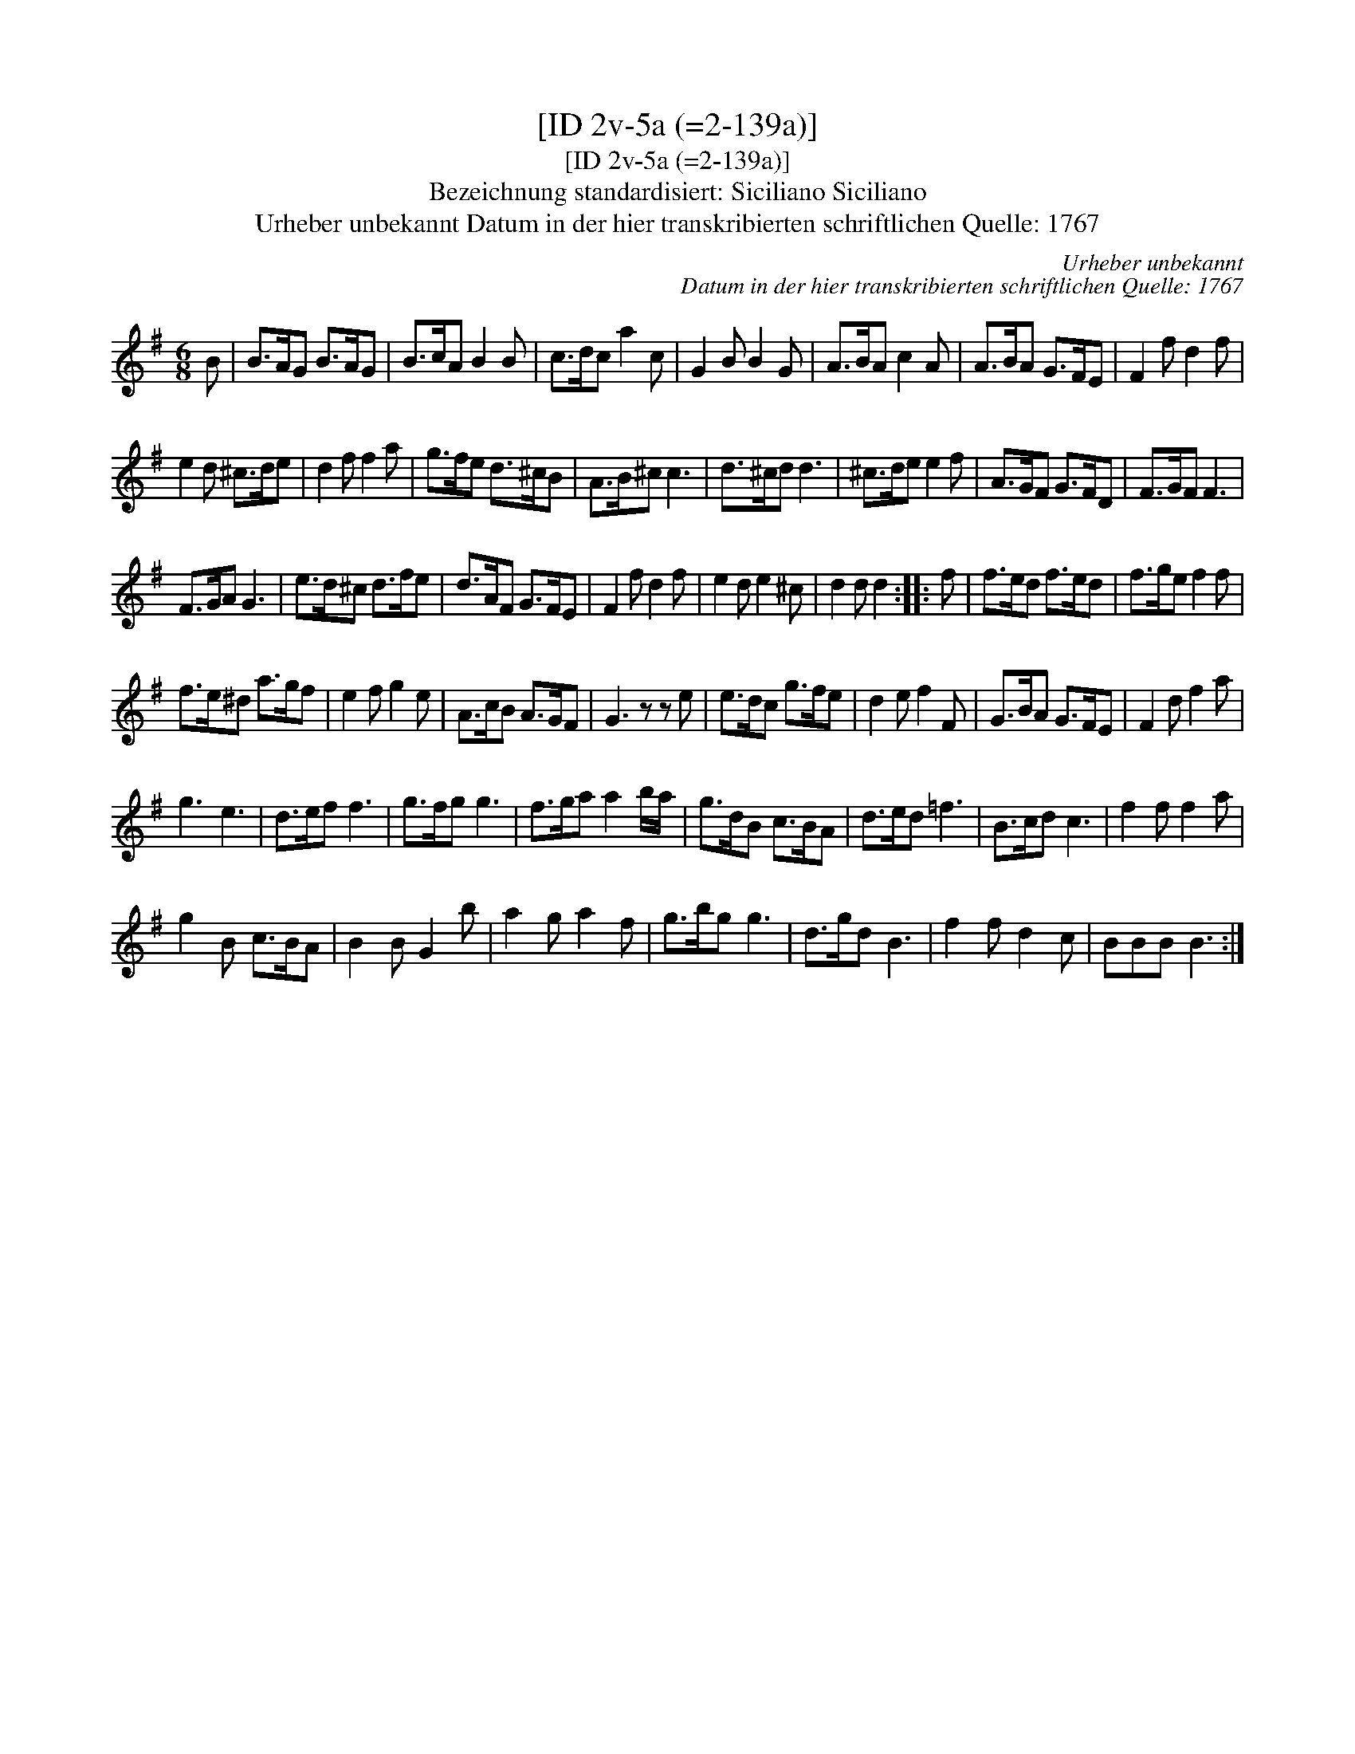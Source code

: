 X:1
T:[ID 2v-5a (=2-139a)]
T:[ID 2v-5a (=2-139a)]
T:Bezeichnung standardisiert: Siciliano Siciliano
T:Urheber unbekannt Datum in der hier transkribierten schriftlichen Quelle: 1767
C:Urheber unbekannt
C:Datum in der hier transkribierten schriftlichen Quelle: 1767
L:1/8
M:6/8
K:G
V:1 treble 
V:1
 B | B>AG B>AG | B>cA B2 B | c>dc a2 c | G2 B B2 G | A>BA c2 A | A>BA G>FE | F2 f d2 f | %8
 e2 d ^c>de | d2 f f2 a | g>fe d>^cB | A>B^c c3 | d>^cd d3 | ^c>de e2 f | A>GF G>FD | F>GF F3 | %16
 F>GA G3 | e>d^c d>fe | d>AF G>FE | F2 f d2 f | e2 d e2 ^c | d2 d d2 :: f | f>ed f>ed | f>ge f2 f | %25
 f>e^d a>gf | e2 f g2 e | A>cB A>GF | G3 z z e | e>dc g>fe | d2 e f2 F | G>BA G>FE | F2 d f2 a | %33
 g3 e3 | d>ef f3 | g>fg g3 | f>ga a2 b/a/ | g>dB c>BA | d>ed =f3 | B>cd c3 | f2 f f2 a | %41
 g2 B c>BA | B2 B G2 b | a2 g a2 f | g>bg g3 | d>gd B3 | f2 f d2 c | BBB B3 :| %48


